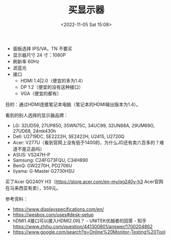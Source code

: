 #+TITLE: 买显示器
#+DATE: <2022-11-05 Sat 15:08>
#+TAGS[]: 备忘

- 面板选择 IPS/VA，TN 不要买
- 显示器尺寸 24 寸：1080P
- 刷新率 60Hz
- 滤蓝光
- 接口
  - HDMI 1.4|2.0（便宜的多为1.4）
  - DP 1.2（便宜的没有这种接口）
  - VGA（便宜的都有）

目的：通过HDMI连接笔记本电脑（笔记本的HDMI输出版本为1.4）。

看到的别人选择的显示器品牌：

- LG: 32UD59, 27UP850, 35WN75C, 34UC99, 32UN88A, 29UM69G, 27UD68, 24mk430h
- Dell: U2719DC, SE2222H, SE2422H, U2415, U2720Q
- Acer: V277U（看到官网上没有低于1400的，为什么JD还有卖六百多的？难道不是正品吗）
- ASUS: VS247H-P
- Samsung: C24FG73FQU, C34H890
- BenQ: GW2270H, PD2706U
- Iiyama: G-Master G2730HSU

买了Acer QG240Y H3（[[https://store.acer.com/en-my/qg240y-h3]] Acer官网在马来西亚有卖），559元。

参考资料：

- https://www.displayspecifications.com/en/
- [[https://wesbos.com/uses#desk-setup]]
- hDMI1.4接口可以接入HDMI2.0吗？ - UNITEK优越者的回答 - 知乎 https://www.zhihu.com/question/441300801/answer/1700204862
- https://www.google.com/search?q=Online%20Monitor-Testing%20Tool
